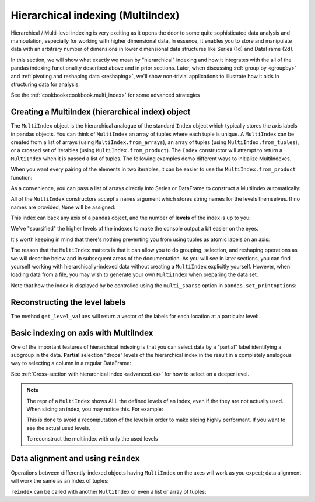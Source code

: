.. _advanced.hierarchical:

Hierarchical indexing (MultiIndex)
----------------------------------

Hierarchical / Multi-level indexing is very exciting as it opens the door to some
quite sophisticated data analysis and manipulation, especially for working with
higher dimensional data. In essence, it enables you to store and manipulate
data with an arbitrary number of dimensions in lower dimensional data
structures like Series (1d) and DataFrame (2d).

In this section, we will show what exactly we mean by "hierarchical" indexing
and how it integrates with the all of the pandas indexing functionality
described above and in prior sections. Later, when discussing :ref:`group by
<groupby>` and :ref:`pivoting and reshaping data <reshaping>`, we'll show
non-trivial applications to illustrate how it aids in structuring data for
analysis.

See the :ref:`cookbook<cookbook.multi_index>` for some advanced strategies

Creating a MultiIndex (hierarchical index) object
~~~~~~~~~~~~~~~~~~~~~~~~~~~~~~~~~~~~~~~~~~~~~~~~~

The ``MultiIndex`` object is the hierarchical analogue of the standard
``Index`` object which typically stores the axis labels in pandas objects. You
can think of ``MultiIndex`` an array of tuples where each tuple is unique. A
``MultiIndex`` can be created from a list of arrays (using
``MultiIndex.from_arrays``), an array of tuples (using
``MultiIndex.from_tuples``), or a crossed set of iterables (using
``MultiIndex.from_product``).  The ``Index`` constructor will attempt to return
a ``MultiIndex`` when it is passed a list of tuples.  The following examples
demo different ways to initialize MultiIndexes.


.. ipython:: python

   arrays = [['bar', 'bar', 'baz', 'baz', 'foo', 'foo', 'qux', 'qux'],
             ['one', 'two', 'one', 'two', 'one', 'two', 'one', 'two']]
   tuples = list(zip(*arrays))
   tuples

   index = pd.MultiIndex.from_tuples(tuples, names=['first', 'second'])
   index

   s = pd.Series(np.random.randn(8), index=index)
   s

When you want every pairing of the elements in two iterables, it can be easier
to use the ``MultiIndex.from_product`` function:

.. ipython:: python

   iterables = [['bar', 'baz', 'foo', 'qux'], ['one', 'two']]
   pd.MultiIndex.from_product(iterables, names=['first', 'second'])

As a convenience, you can pass a list of arrays directly into Series or
DataFrame to construct a MultiIndex automatically:

.. ipython:: python

   arrays = [np.array(['bar', 'bar', 'baz', 'baz', 'foo', 'foo', 'qux', 'qux']),
             np.array(['one', 'two', 'one', 'two', 'one', 'two', 'one', 'two'])]
   s = pd.Series(np.random.randn(8), index=arrays)
   s
   df = pd.DataFrame(np.random.randn(8, 4), index=arrays)
   df

All of the ``MultiIndex`` constructors accept a ``names`` argument which stores
string names for the levels themselves. If no names are provided, ``None`` will
be assigned:

.. ipython:: python

   df.index.names

This index can back any axis of a pandas object, and the number of **levels**
of the index is up to you:

.. ipython:: python

   df = pd.DataFrame(np.random.randn(3, 8), index=['A', 'B', 'C'], columns=index)
   df
   pd.DataFrame(np.random.randn(6, 6), index=index[:6], columns=index[:6])

We've "sparsified" the higher levels of the indexes to make the console output a
bit easier on the eyes.

It's worth keeping in mind that there's nothing preventing you from using
tuples as atomic labels on an axis:

.. ipython:: python

   pd.Series(np.random.randn(8), index=tuples)

The reason that the ``MultiIndex`` matters is that it can allow you to do
grouping, selection, and reshaping operations as we will describe below and in
subsequent areas of the documentation. As you will see in later sections, you
can find yourself working with hierarchically-indexed data without creating a
``MultiIndex`` explicitly yourself. However, when loading data from a file, you
may wish to generate your own ``MultiIndex`` when preparing the data set.

Note that how the index is displayed by be controlled using the
``multi_sparse`` option in ``pandas.set_printoptions``:

.. ipython:: python

   pd.set_option('display.multi_sparse', False)
   df
   pd.set_option('display.multi_sparse', True)

.. _advanced.get_level_values:

Reconstructing the level labels
~~~~~~~~~~~~~~~~~~~~~~~~~~~~~~~

The method ``get_level_values`` will return a vector of the labels for each
location at a particular level:

.. ipython:: python

   index.get_level_values(0)
   index.get_level_values('second')

Basic indexing on axis with MultiIndex
~~~~~~~~~~~~~~~~~~~~~~~~~~~~~~~~~~~~~~

One of the important features of hierarchical indexing is that you can select
data by a "partial" label identifying a subgroup in the data. **Partial**
selection "drops" levels of the hierarchical index in the result in a
completely analogous way to selecting a column in a regular DataFrame:

.. ipython:: python

   df['bar']
   df['bar', 'one']
   df['bar']['one']
   s['qux']

See :ref:`Cross-section with hierarchical index <advanced.xs>` for how to select
on a deeper level.

.. note::

   The repr of a ``MultiIndex`` shows ALL the defined levels of an index, even
   if the they are not actually used. When slicing an index, you may notice this.
   For example:

   .. ipython:: python

      # original multi-index
      df.columns

      # sliced
      df[['foo','qux']].columns

   This is done to avoid a recomputation of the levels in order to make slicing
   highly performant. If you want to see the actual used levels.

   .. ipython:: python

      df[['foo','qux']].columns.values

      # for a specific level
      df[['foo','qux']].columns.get_level_values(0)

   To reconstruct the multiindex with only the used levels

   .. ipython:: python

      pd.MultiIndex.from_tuples(df[['foo','qux']].columns.values)

Data alignment and using ``reindex``
~~~~~~~~~~~~~~~~~~~~~~~~~~~~~~~~~~~~

Operations between differently-indexed objects having ``MultiIndex`` on the
axes will work as you expect; data alignment will work the same as an Index of
tuples:

.. ipython:: python

   s + s[:-2]
   s + s[::2]

``reindex`` can be called with another ``MultiIndex`` or even a list or array
of tuples:

.. ipython:: python

   s.reindex(index[:3])
   s.reindex([('foo', 'two'), ('bar', 'one'), ('qux', 'one'), ('baz', 'one')])